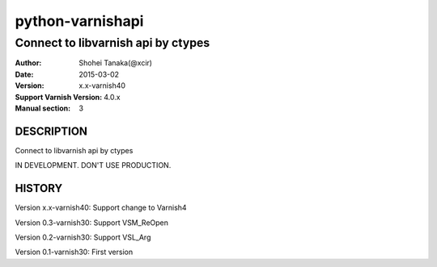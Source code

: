 ==================
python-varnishapi
==================


------------------------------------
Connect to libvarnish api by ctypes
------------------------------------

:Author: Shohei Tanaka(@xcir)
:Date: 2015-03-02
:Version: x.x-varnish40
:Support Varnish Version: 4.0.x
:Manual section: 3


DESCRIPTION
============
Connect to libvarnish api by ctypes

IN DEVELOPMENT.
DON'T USE PRODUCTION.



HISTORY
===========

Version x.x-varnish40: Support change to Varnish4

Version 0.3-varnish30: Support VSM_ReOpen

Version 0.2-varnish30: Support VSL_Arg

Version 0.1-varnish30: First version



